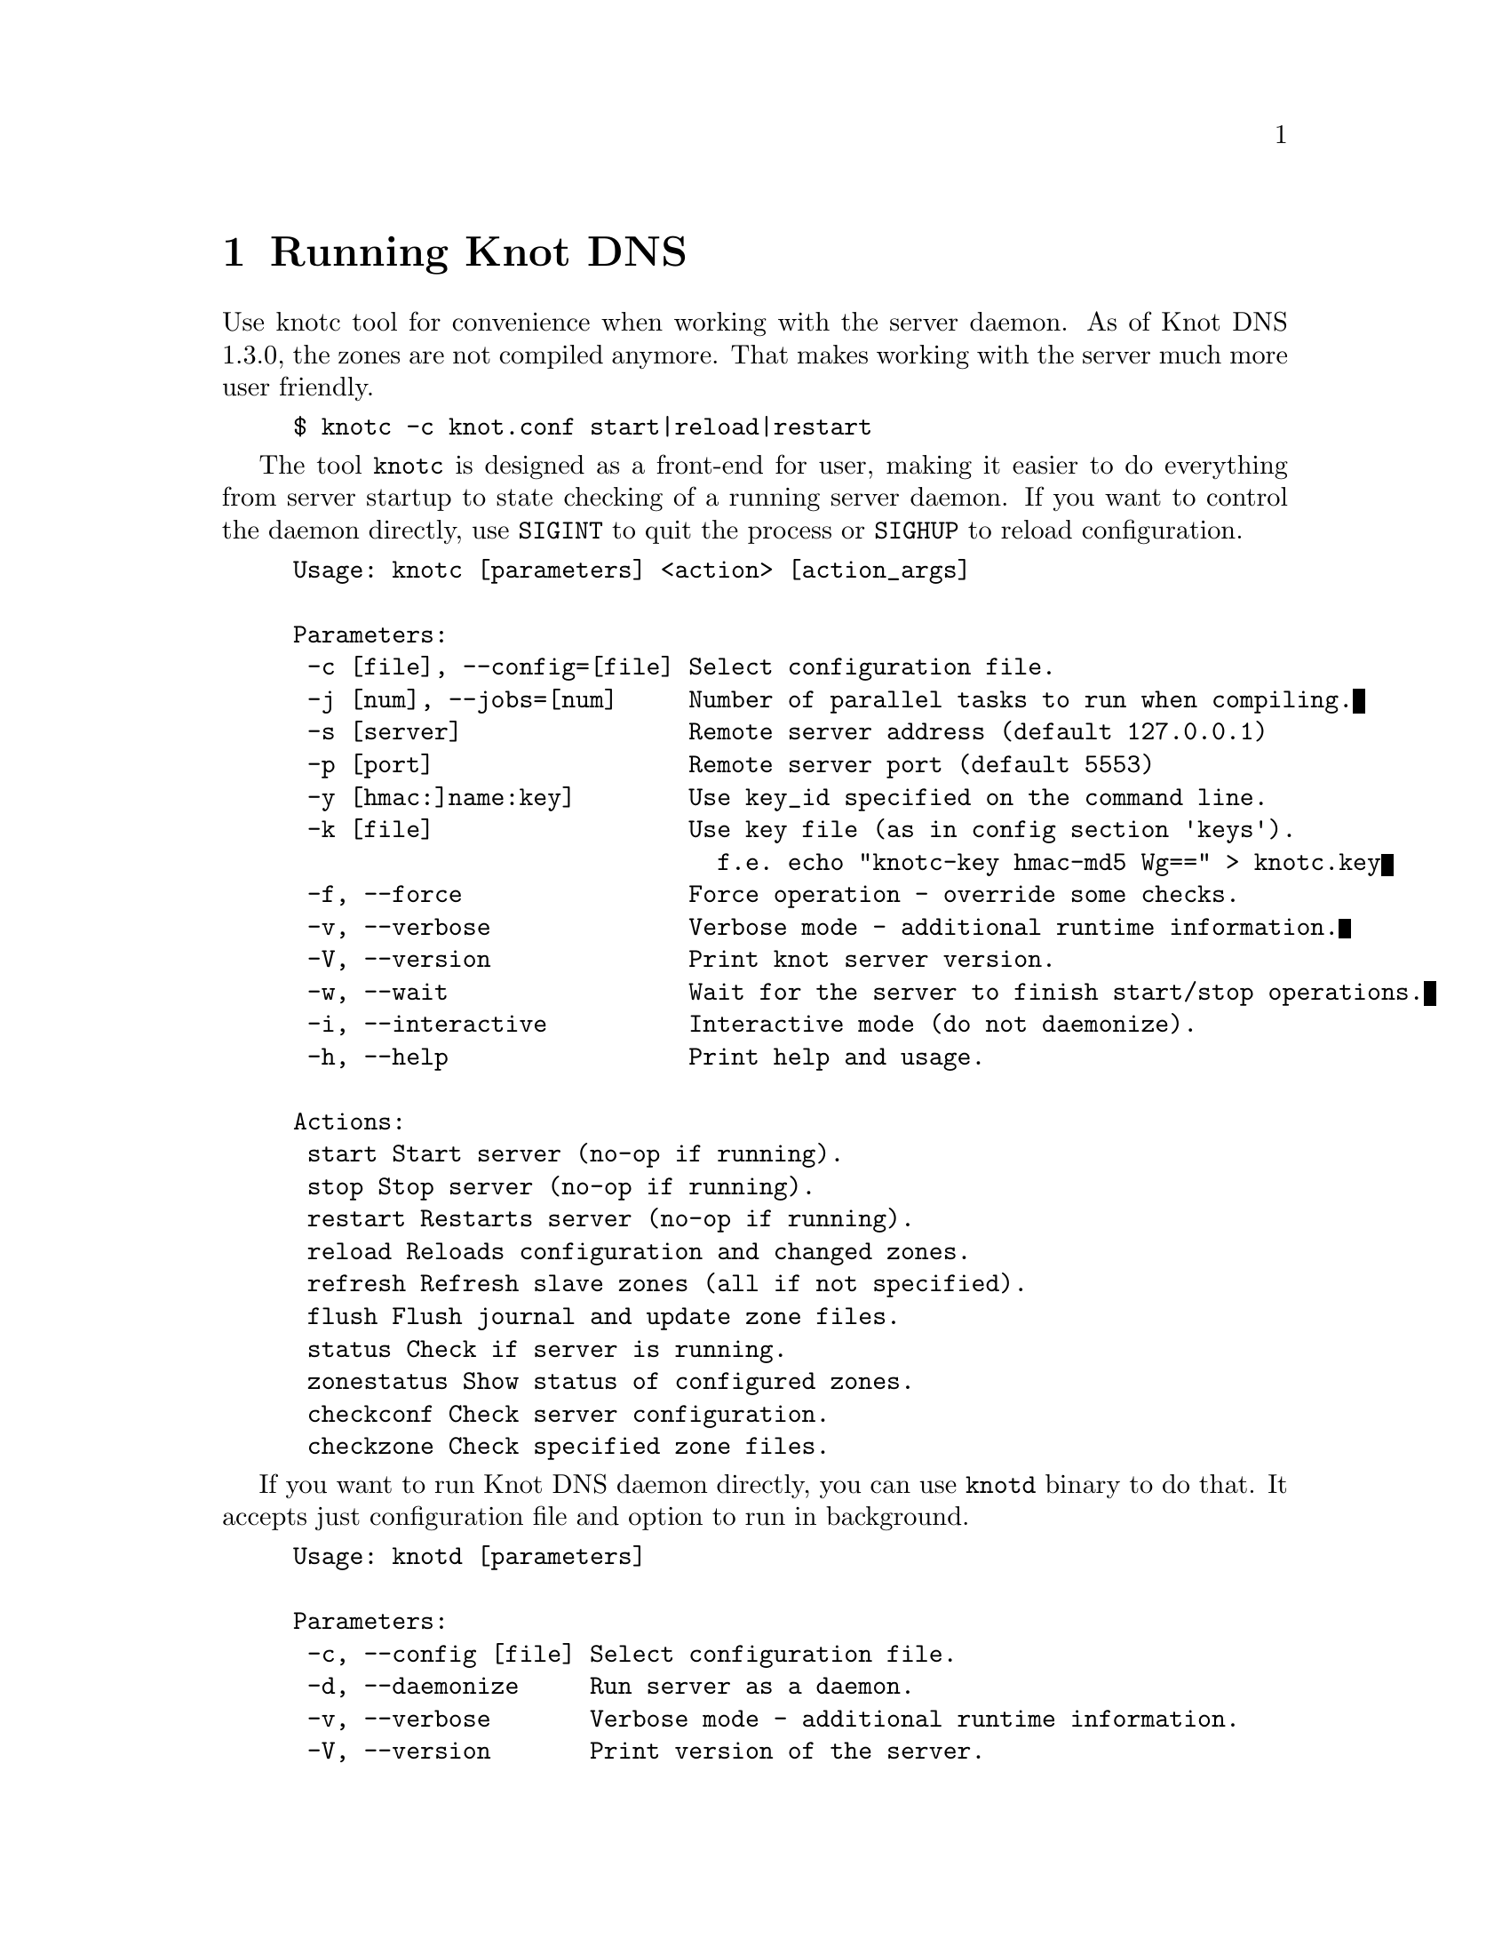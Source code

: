 @node Running Knot DNS, Troubleshooting, Knot DNS Configuration, Top
@chapter Running Knot DNS

@menu
* Running a slave server::       
* Running a master server::       
* Controlling running daemon::       
@end menu

Use knotc tool for convenience when working with the server daemon.
As of Knot DNS 1.3.0, the zones are not compiled anymore. That makes working
with the server much more user friendly.
@example
$ knotc -c knot.conf start|reload|restart
@end example

The tool @code{knotc} is designed as a front-end for user, making it easier
to do everything from server startup to state checking of a running server daemon.
If you want to control the daemon directly, use @code{SIGINT} to quit the process or @code{SIGHUP} to reload configuration.

@example
Usage: knotc [parameters] <action> [action_args]

Parameters:
 -c [file], --config=[file]	Select configuration file.
 -j [num], --jobs=[num]    	Number of parallel tasks to run when compiling.
 -s [server]               	Remote server address (default 127.0.0.1)
 -p [port]                 	Remote server port (default 5553)
 -y [hmac:]name:key]       	Use key_id specified on the command line.
 -k [file]                 	Use key file (as in config section 'keys').
                           	  f.e. echo "knotc-key hmac-md5 Wg==" > knotc.key
 -f, --force               	Force operation - override some checks.
 -v, --verbose             	Verbose mode - additional runtime information.
 -V, --version             	Print knot server version.
 -w, --wait                	Wait for the server to finish start/stop operations.
 -i, --interactive         	Interactive mode (do not daemonize).
 -h, --help                	Print help and usage.

Actions:
 start				Start server (no-op if running).
 stop				Stop server (no-op if running).
 restart			Restarts server (no-op if running).
 reload				Reloads configuration and changed zones.
 refresh			Refresh slave zones (all if not specified).
 flush				Flush journal and update zone files.
 status				Check if server is running.
 zonestatus			Show status of configured zones.
 checkconf			Check server configuration.
 checkzone			Check specified zone files.
@end example

If you want to run Knot DNS daemon directly, you can use @code{knotd} binary
to do that. It accepts just configuration file and option to run in background.
@example
Usage: knotd [parameters]

Parameters:
 -c, --config [file] Select configuration file.
 -d, --daemonize     Run server as a daemon.
 -v, --verbose       Verbose mode - additional runtime information.
 -V, --version       Print version of the server.
 -h, --help          Print help and usage.
@end example

Also, the server needs to create several files in order to run properly.
All files are placed in the directory described by @code{storage} (@pxref{storage}).
PID file can be placed elsewhere using the @code{pidfile} statement (@pxref{pidfile}).
Slave zones with relative path specified will be placed in the @code{storage} as well.
@itemize @bullet
@item
@emph{Journal files} - each zone has a journal file to store differences for IXFR and
dynamic updates. Journal for zone @code{example.com} will be
placed in @file{STORAGE/example.com.diff.db}.
@item
@emph{PID file} - unless specified differently by the @code{pidfile}, it will be placed
in the @file{STORAGE/knot.pid}.
@end itemize

@node Running a slave server
@section Running a slave server

Running the server as a slave is very straightforward as you usually bootstrap
zones over AXFR and thus avoid any manual zone compilation.
In contrast to AXFR, when the incremental transfer finishes, it stores the differences in a journal file
and doesn't update the zone file immediately.
There is a timer that checks periodically for new differences and
updates the zone file. You can configure this timer
with the @code{zonefile-sync} statement in @code{zones} (@pxref{zones}).

There are two ways to start the server - directly or with the @code{knotc} controller tool.
First, let us start it directly. If you do not pass any configuration, it will try to
search configuration in default path that is @code{SYSCONFDIR/knot.conf}. The @code{SYSCONFDIR}
depends on what you passed to the @code{./configure}, usually @code{/etc}.

@example
$ knotc -c slave.conf checkconf # check configuration
$ knotd -c slave.conf
@end example

However to start it as a daemon, @code{knotc} tool should be used.
The @code{knotc} tool accepts parameter @code{-w} to wait until the requested operation finishes.
When the action is "start" for example, it waits until the server starts to serve zones.
@example
$ knotc -w -c slave.conf start # start the daemon
$ knotc -c slave.conf stop # stop the daemon
@end example

When the server is running, you can control the daemon, see @ref{Controlling running daemon}.

@node Running a master server
@section Running a master server

If you want to just check the zone files first before starting,
you can use @code{knotc checkzone} action.
@example
$ knotc -c master.conf checkzone example.com
@end example

Starting and stopping the daemon is the same as with the slave server in the previous section.
@example
$ knotc -w -c master.conf start
@end example

@node Controlling running daemon
@section Controlling running daemon

Knot DNS was designed to allow server reconfiguration on-the-fly without interrupting
its operation. Thus it is possible to change both configuration and zone files and
also add or remove zones without restarting the server. This can be done with the
@code{knotc reload} action. 

@example
$ knotc -c master.conf reload  # reconfigure and load updated zones
@end example

If you want @emph{IXFR-out} differences created from changes you make to a zone file, enable @ref{ixfr-from-differences}
in @code{zones} statement, then reload your server as seen above.
If @emph{SOA}'s @emph{serial} is not changed no differences will be created. Please note
that this feature is in @emph{experimental} stage and should be used with care.
If you encounter a bug using this feature, please send it to Knot developers (@pxref{Submitting a bugreport}).

You can also choose to tear-down the server fully and restart with the @code{knotc restart} action.
Note that some actions like start, stop and restart cannot be done remotely.
@example
$ knotc -c master.conf running # check if running
$ knotc -c master.conf restart # fully restart
@end example

If you want to force refresh the slave zones, you can do this with the @code{knotc refresh} action.
@example
$ knotc -c slave.conf refresh
@end example

For a complete list of actions refer to @code{knotc --help} command output.
